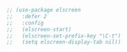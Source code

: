#+BEGIN_SRC emacs-lisp
  ;; (use-package elscreen
  ;;   :defer 2
  ;;   :config
  ;;   (elscreen-start)
  ;;   (elscreen-set-prefix-key "\C-t")
  ;;   (setq elscreen-display-tab nil))
#+END_SRC
